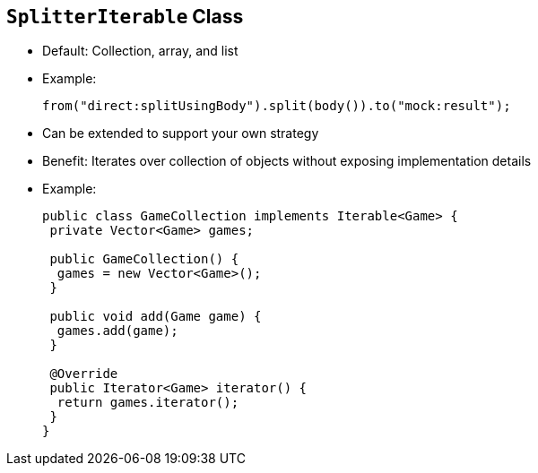 :scrollbar:
:data-uri:
:noaudio:

== `SplitterIterable` Class

* Default: Collection, array, and list

* Example:
+
[source,java]
----
from("direct:splitUsingBody").split(body()).to("mock:result");
----
+
* Can be extended to support your own strategy
* Benefit: Iterates over collection of objects without exposing implementation details

* Example:
+

[source,java]
----
public class GameCollection implements Iterable<Game> {
 private Vector<Game> games;

 public GameCollection() {
  games = new Vector<Game>();
 }

 public void add(Game game) {
  games.add(game);
 }

 @Override
 public Iterator<Game> iterator() {
  return games.iterator();
 }
}
----

ifdef::showscript[]

Transcript:

Whenever the Splitter processor gets an object from the body or header using any of the following languages, the processor automatically splits the object's content using the `SplitterIterable` class. The languages are:

* Simple, body, or header language
* Object-Graph Navigation Language, or OGNL
* MVFLEX Expression Language, or MVEL

MVEL can be a Java collection, an array, a list, an array of Java primitives, or a string with values separated by the specified delimiter.

As a Java developer, you need to decide when you can use or create your own collection. A collection lets you mask the implementation details. You can change it without needing to update the existing Apache Camel route. The example shown here contains a `Vector` in which you add a `Games` object. The `Iterator` method returns an `Iterator` object that the Splitter processor can use to iterate through the list of included items.

endif::showscript[]
